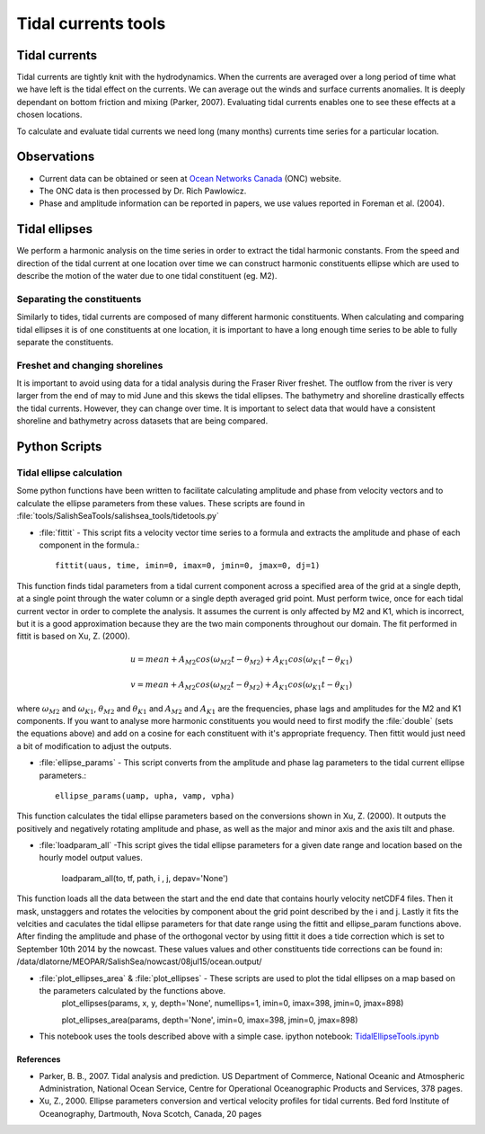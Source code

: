 .. _TidalCurrentsTools:

Tidal currents tools
=========================


Tidal currents
-----------------------

Tidal currents are tightly knit with the hydrodynamics. When the currents are averaged over a long period of time what we have left is the tidal effect on the currents. We can average out the winds and surface currents anomalies. It is deeply dependant on bottom friction and mixing (Parker, 2007). Evaluating tidal currents enables one to see these effects at a chosen locations.

To calculate and evaluate tidal currents we need long (many months) currents time series for a particular location.


Observations
---------------

* Current data can be obtained or seen at `Ocean Networks Canada`_ (ONC) website. 
* The ONC data is then processed by Dr. Rich Pawlowicz.
* Phase and amplitude information can be reported in papers, we use values reported in Foreman et al. (2004).


.. _Ocean Networks Canada: http://venus.uvic.ca/data/data-plots/#strait-of-georgia-plots


Tidal ellipses
----------------

We perform a harmonic analysis on the time series in order to extract the tidal harmonic constants. From the speed and direction of the tidal current at one location over time we can construct harmonic constituents ellipse which are used to describe the motion of the water due to one tidal constituent (eg. M2).

Separating the constituents
~~~~~~~~~~~~~~~~~~~~~~~~~~~~~~

Similarly to tides, tidal currents are composed of many different harmonic constituents. When calculating and comparing tidal ellipses it is of one constituents at one location, it is important to have a long enough time series to be able to fully separate the constituents. 


Freshet and changing shorelines
~~~~~~~~~~~~~~~~~~~~~~~~~~~~~~~~~

It is important to avoid using data for a tidal analysis during the Fraser River freshet. The outflow from the river is very larger from the end of may to mid June and this skews the tidal ellipses.
The bathymetry and shoreline drastically effects the tidal currents. However, they can change over time. It is important to select data that would have a consistent shoreline and bathymetry across datasets that are being compared.


Python Scripts
----------------

Tidal ellipse calculation
~~~~~~~~~~~~~~~~~~~~~~~~~~~~~

Some python functions have been written to facilitate calculating amplitude and phase from velocity vectors and to calculate the ellipse parameters from these values. These scripts are found in :file:`tools/SalishSeaTools/salishsea_tools/tidetools.py`

* :file:`fittit` - This script fits a velocity vector time series to a formula and extracts the amplitude and phase of each component in the formula.::

   fittit(uaus, time, imin=0, imax=0, jmin=0, jmax=0, dj=1)

This function finds tidal parameters from a tidal current component across a specified area of the grid at a single depth, at a single point through the water column or a single depth averaged grid point. Must perform twice, once for each tidal current vector in order to complete the analysis.
It assumes the current is only affected by M2 and K1, which is incorrect, but it is a good approximation because they are the two main components throughout our domain. The fit performed in fittit is based on Xu, Z. (2000).


    	.. math::	
	  u = mean + A_{M2}cos(\omega_{M2}t-\theta_{M2}) + A_{K1}cos(\omega_{K1}t-\theta_{K1})
	  
	  v = mean + A_{M2}cos(\omega_{M2}t-\theta_{M2}) + A_{K1}cos(\omega_{K1}t-\theta_{K1})
    
    
where :math:`\omega_{M2}` and :math:`\omega_{K1}`, :math:`\theta_{M2}` and :math:`\theta_{K1}` and :math:`A_{M2}` and :math:`A_{K1}` are the frequencies, phase lags and amplitudes for the M2 and K1 components. If you want to analyse more harmonic constituents you would need to first modify the :file:`double` (sets the equations above) and add on a cosine for each constituent with it's appropriate frequency. Then fittit would just need a bit of modification to adjust the outputs.
    
    
* :file:`ellipse_params` - This script converts from the amplitude and phase lag parameters to the tidal current ellipse parameters.::    

    ellipse_params(uamp, upha, vamp, vpha)
    
This function calculates the tidal ellipse parameters based on the conversions shown in Xu, Z. (2000). It outputs the positively and negatively rotating amplitude and phase, as well as the major and minor axis and the axis tilt and phase.

* :file:`loadparam_all` -This script gives the tidal ellipse parameters for a given date range and location based on the hourly model output values.
 
    loadparam_all(to, tf, path, i , j, depav='None')
    
This function loads all the data between the start and the end date that contains hourly velocity netCDF4 files. Then it mask, unstaggers and rotates the velocities by component about the grid point described by the i and j. Lastly it fits the velcities and caculates the tidal ellipse parameters for that date range using the fittit and ellipse_param functions above.
After finding the amplitude and phase of the orthogonal vector by using fittit it does a tide correction  which is set to September 10th 2014 by the nowcast. These values values and other constituents tide corrections can be found in: /data/dlatorne/MEOPAR/SalishSea/nowcast/08jul15/ocean.output/

* :file:`plot_ellipses_area` & :file:`plot_ellipses` - These scripts are used to plot the tidal ellipses on a map based on the parameters calculated by the functions above.
    plot_ellipses(params, x, y, depth='None', numellips=1, imin=0, imax=398, jmin=0, jmax=898)
    
    plot_ellipses_area(params, depth='None', imin=0, imax=398, jmin=0, jmax=898)
    
* This notebook uses the tools described above with a simple case. ipython notebook: `TidalEllipseTools.ipynb`_

.. _TidalEllipseTools.ipynb: http://nbviewer.ipython.org/urls/bitbucket.org/salishsea/analysis/raw/tip/Muriel/TidalEllipseTools.ipynb



References
^^^^^^^^^^^^

* Parker, B. B., 2007. Tidal analysis and prediction. US Department of Commerce, National Oceanic and Atmospheric Administration, National Ocean Service, Centre for Operational Oceanographic Products and Services, 378 pages.

* Xu, Z., 2000. Ellipse parameters conversion and vertical velocity profiles for tidal currents. Bed ford Institute of Oceanography, Dartmouth, Nova Scotch, Canada, 20 pages

